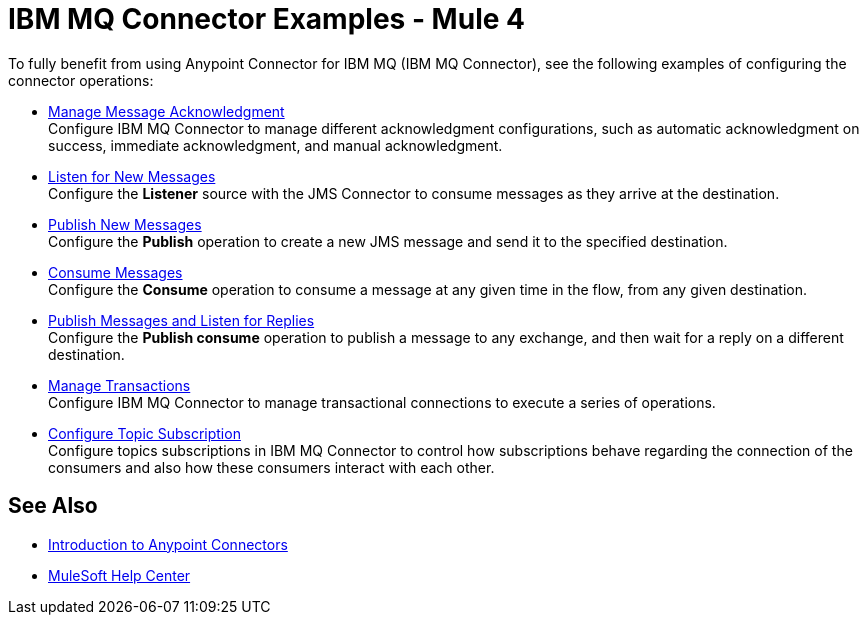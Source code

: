 = IBM MQ Connector Examples - Mule 4

To fully benefit from using Anypoint Connector for IBM MQ (IBM MQ Connector), see the following examples of configuring the connector operations:

* xref:ibm-mq-ack.adoc[Manage Message Acknowledgment] +
Configure IBM MQ Connector to manage different acknowledgment configurations, such as automatic acknowledgment on success, immediate acknowledgment, and manual acknowledgment.
* xref:ibm-mq-listener.adoc[Listen for New Messages] +
Configure the *Listener* source with the JMS Connector to consume messages as they arrive at the destination.
* xref:ibm-mq-publish.adoc[Publish New Messages] +
Configure the *Publish* operation to create a new JMS message and send it to the specified destination.
* xref:amqp-consume.adoc[Consume Messages] +
Configure the *Consume* operation to consume a message at any given time in the flow, from any given destination.
* xref:amqp-publish-consume.adoc[Publish Messages and Listen for Replies] +
Configure the *Publish consume* operation to publish a message to any exchange, and then wait for a reply on a different destination.
* xref:amqp-transactions.adoc[Manage Transactions] +
Configure IBM MQ Connector to manage transactional connections to execute a series of operations.
* xref:ibm-mq-topic-subscription.adoc[Configure Topic Subscription] +
Configure topics subscriptions in IBM MQ Connector to control how subscriptions behave regarding the connection of the consumers and also how these consumers interact with each other.

== See Also

* xref:connectors::introduction/introduction-to-anypoint-connectors.adoc[Introduction to Anypoint Connectors]
* https://help.mulesoft.com[MuleSoft Help Center]

